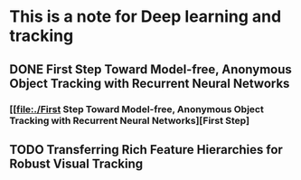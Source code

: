 * This is a note for Deep learning and tracking 
** DONE First Step Toward Model-free, Anonymous Object Tracking with Recurrent Neural Networks
*** [[file:./First Step Toward Model-free, Anonymous Object Tracking with Recurrent Neural Networks][First Step]
** TODO Transferring Rich Feature Hierarchies for Robust Visual Tracking
